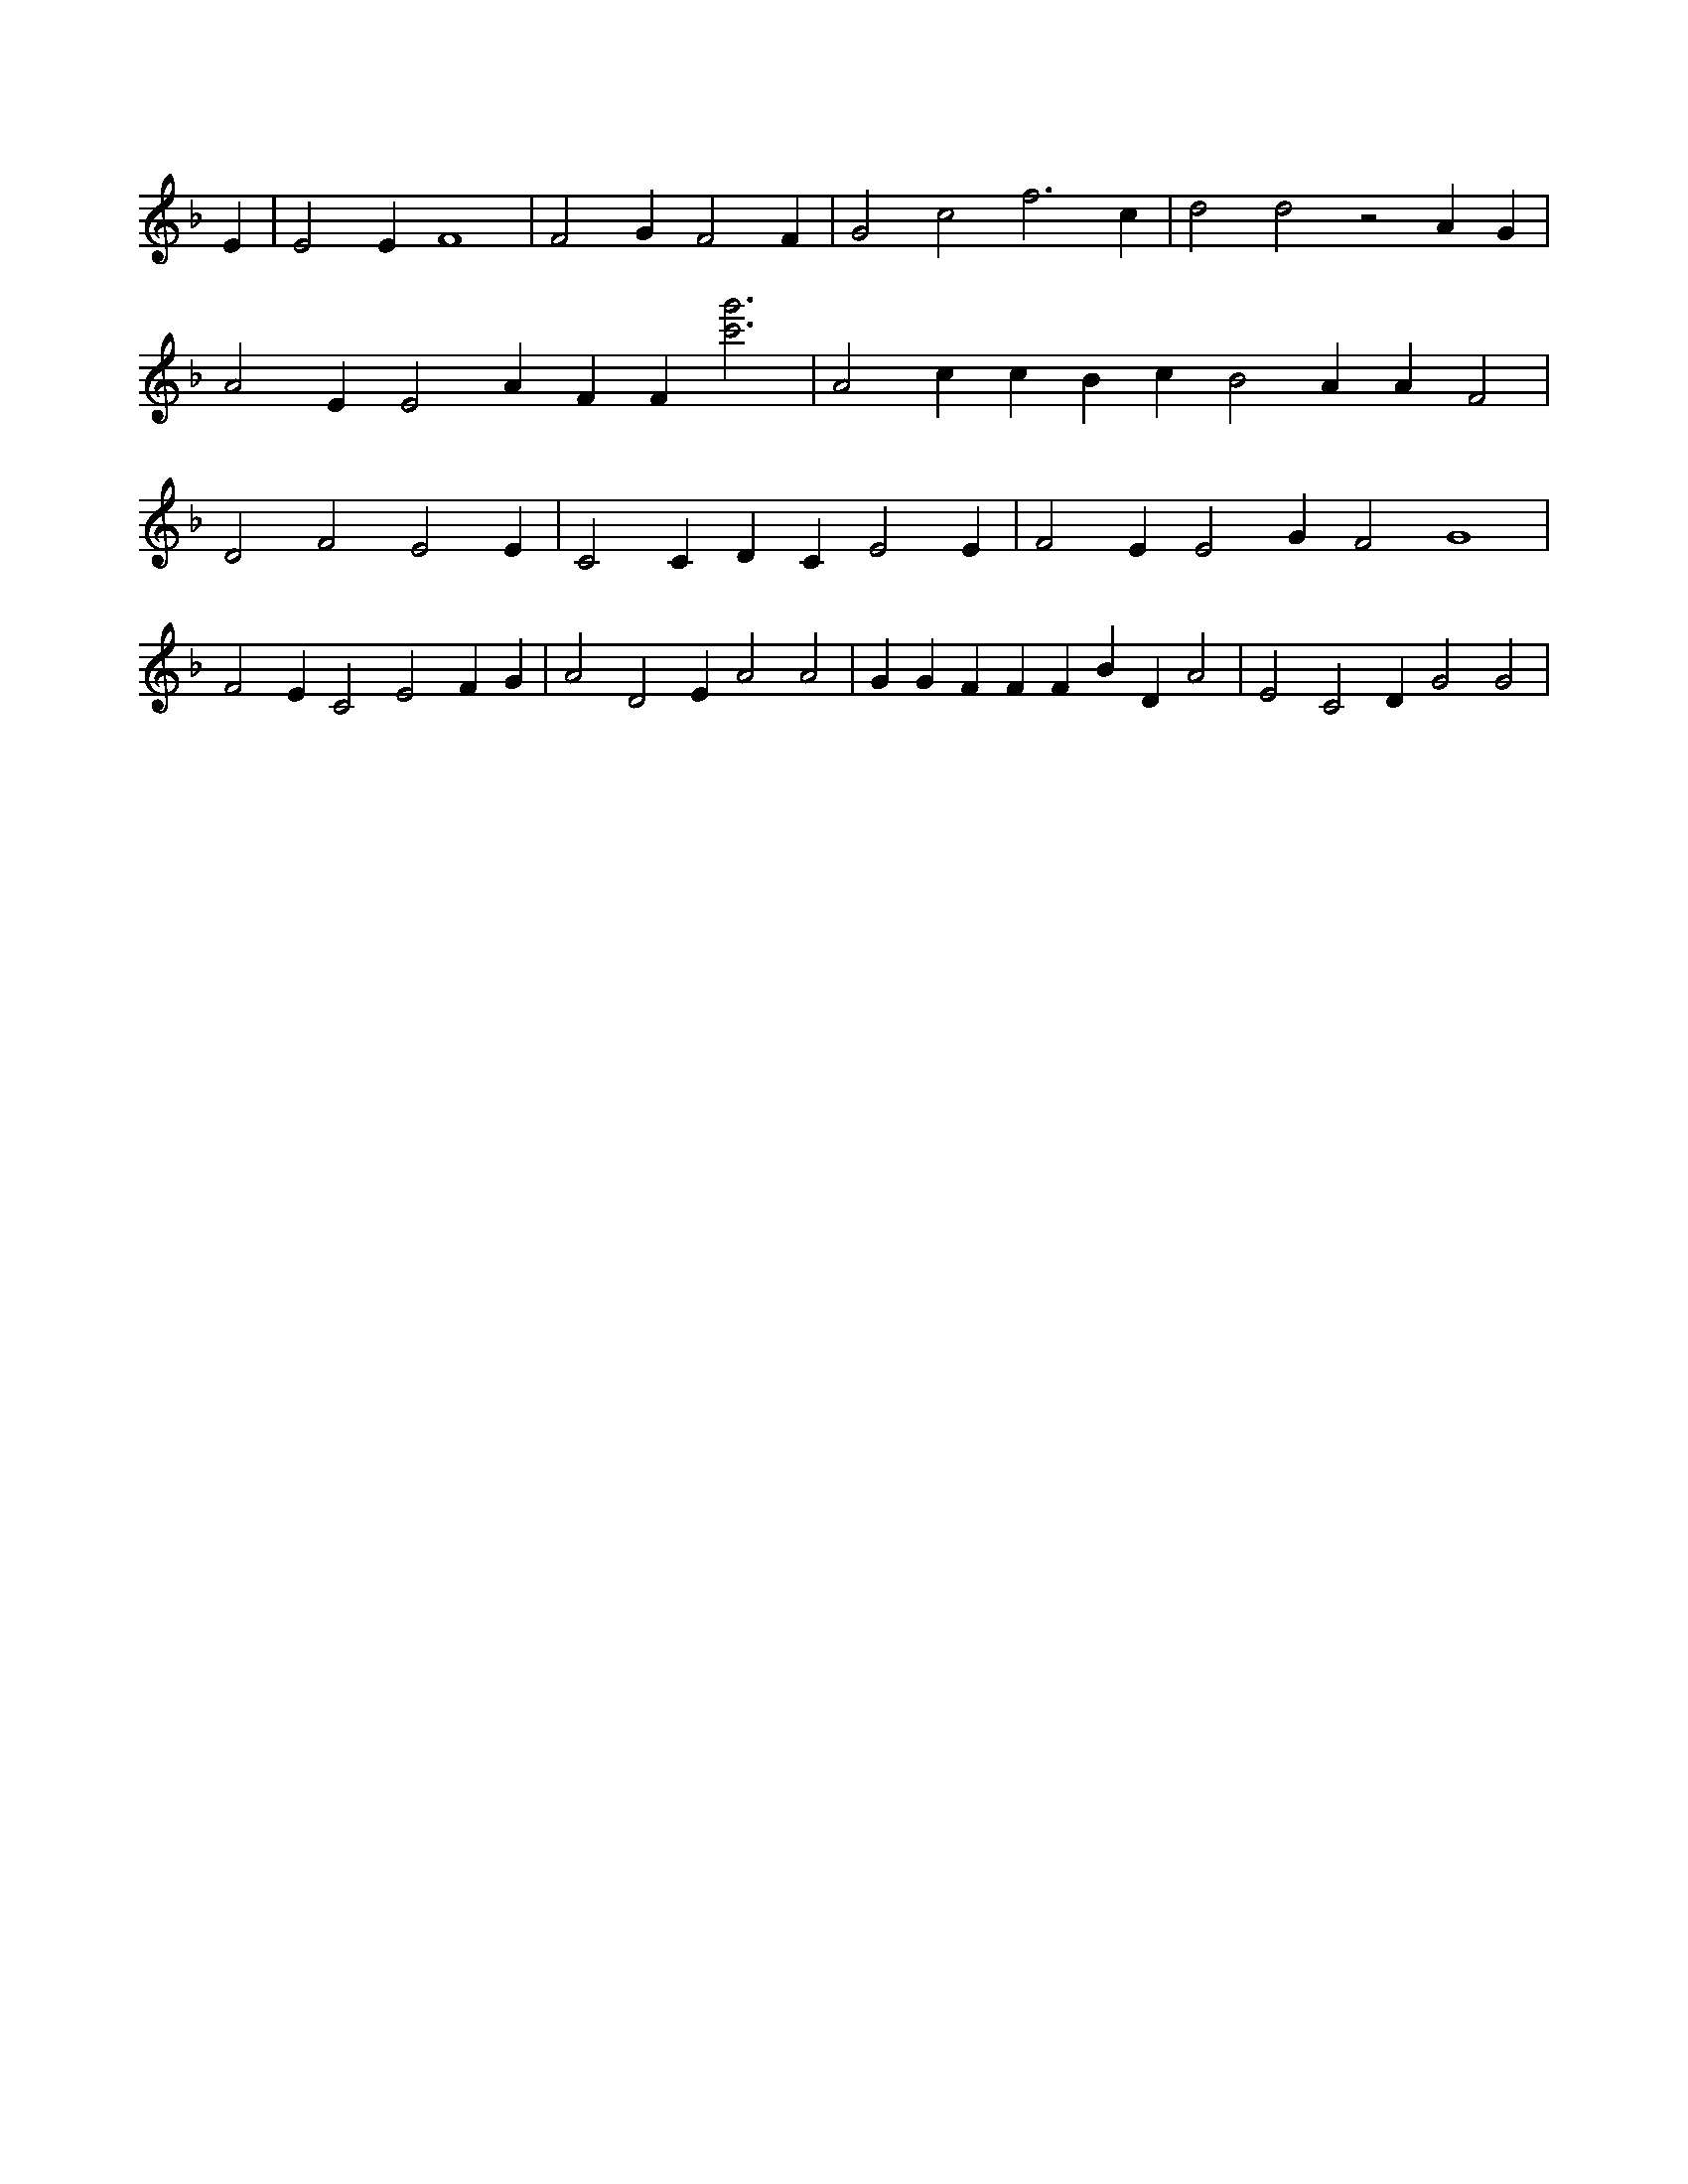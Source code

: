 X:537
L:1/4
M:none
K:FMaj
E | E2 E F4 3/8 | F2 G F2 F | G2 c2 f3 c | d2 d2 z2 A G | A2 E E2 A F F [c'3g'3] | A2 c c B c B2 A A F2 | D2 F2 E2 E | C2 C D C E2 E | F2 E E2 G F2 G4 | F2 E C2 E2 F G | A2 D2 E A2 A2 | G G F F F B D A2 | E2 C2 D G2 G2 |
